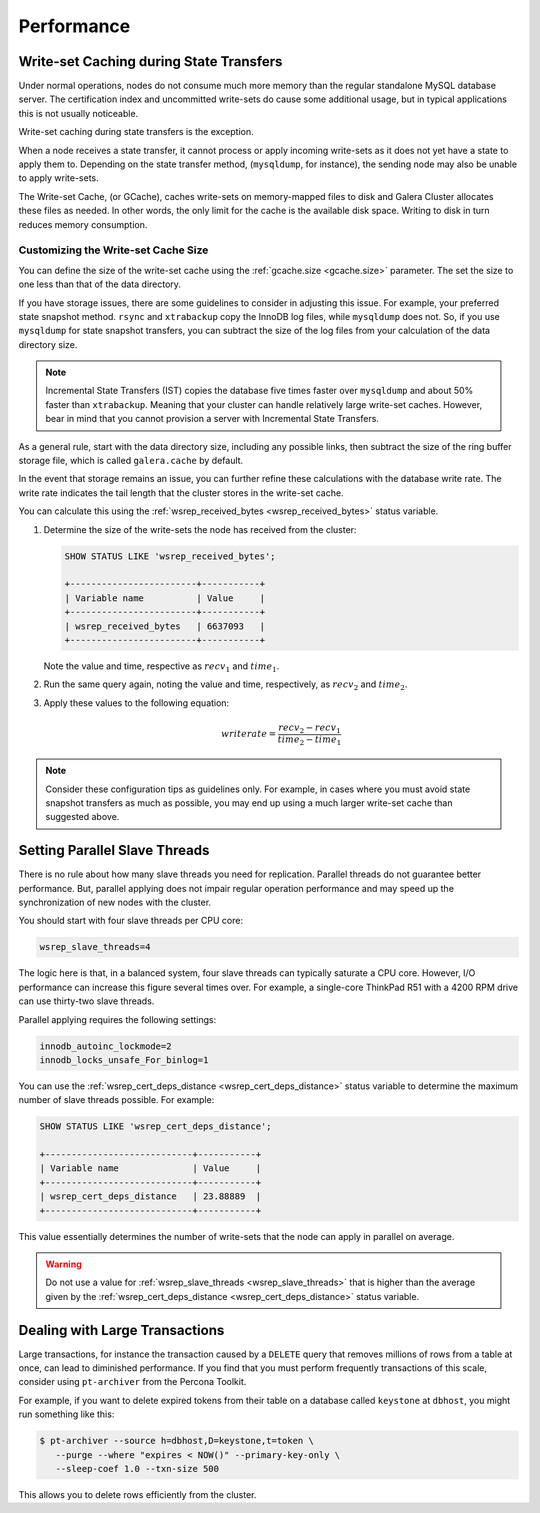 =============
 Performance
=============
.. _`Performance`:

.. index::
   pair: Performance; Memory
.. index::
   pair: Performance; Swap size

-----------------------------------------
Write-set Caching during State Transfers
-----------------------------------------
.. _`gcache-during-state-transfers`:
.. index::
   pair: Performance; gcache

Under normal operations, nodes do not consume much more memory than the regular standalone MySQL database server.  The certification index and uncommitted write-sets do cause some additional usage, but in typical applications this is not usually noticeable.

Write-set caching during state transfers is the exception.

When a node receives a state transfer, it cannot process or apply incoming write-sets as it does not yet have a state to apply them to.  Depending on the state transfer method, (``mysqldump``, for instance), the sending node may also be unable to apply write-sets.

The Write-set Cache, (or GCache), caches write-sets on memory-mapped files to disk and Galera Cluster allocates these files as needed.  In other words, the only limit for the cache is the available disk space.  Writing to disk in turn reduces memory consumption.

.. seealso:: For more information on configuring write-set caching to improve performance, see :ref:`Configuring Flow Control <configuring-fc>`.

^^^^^^^^^^^^^^^^^^^^^^^^^^^^^^^^^^^^^^
Customizing the Write-set Cache Size
^^^^^^^^^^^^^^^^^^^^^^^^^^^^^^^^^^^^^^
.. _`customizing-gcache-size`:
.. index::
   pair: Performance; gcache.size
.. index::
   pair: Performance; wsrep_received_bytes

You can define the size of the write-set cache using the :ref:`gcache.size <gcache.size>` parameter.  The set the size to one less than that of the data directory.


If you have storage issues, there are some guidelines to consider in adjusting this issue.  For example, your preferred state snapshot method.  ``rsync`` and ``xtrabackup`` copy the InnoDB log files, while ``mysqldump`` does not.  So, if you use ``mysqldump`` for state snapshot transfers, you can subtract the size of the log files from your calculation of the data directory size.

.. note:: Incremental State Transfers (IST) copies the database five times faster over ``mysqldump`` and about 50% faster than ``xtrabackup``.  Meaning that your cluster can handle relatively large write-set caches.  However, bear in mind that you cannot provision a server with Incremental State Transfers.

As a general rule, start with the data directory size, including any possible links, then subtract the size of the ring buffer storage file, which is called ``galera.cache`` by default.

In the event that storage remains an issue, you can further refine these calculations with the database write rate.  The write rate indicates the tail length that the cluster stores in the write-set cache.

You can calculate this using the :ref:`wsrep_received_bytes <wsrep_received_bytes>` status variable.

#. Determine the size of the write-sets the node has received from the cluster:

   .. code-block:: mysql

      SHOW STATUS LIKE 'wsrep_received_bytes';

      +------------------------+-----------+
      | Variable name          | Value     |
      +------------------------+-----------+
      | wsrep_received_bytes   | 6637093   |
      +------------------------+-----------+

   Note the value and time, respective as :math:`recv_1` and :math:`time_1`.

#. Run the same query again, noting the value and time, respectively, as :math:`recv_2` and :math:`time_2`.

#. Apply these values to the following equation:

   .. math::

      writerate = \frac{ recv_2 - recv_1 }{ time_2 - time_1}


.. note:: Consider these configuration tips as guidelines only. For example, in cases where you must avoid state snapshot transfers as much as possible, you may end up using a much larger write-set cache than suggested above.

-----------------------------------
Setting Parallel Slave Threads
-----------------------------------
.. _`parallel-slave-threads`:
.. index::
   pair: Performance; innodb_autoinc_lock_mode
.. index::
   pair: Performance; innodb_locks_unsafe_for_binlog
.. index::
   pair: Performance; wsrep_slave_threads

There is no rule about how many slave threads you need for replication.  Parallel threads do not guarantee better performance.  But, parallel applying does not impair regular operation performance and may speed up the synchronization of new nodes with the cluster.

You should start with four slave threads per CPU core:

.. code-block:: ini

   wsrep_slave_threads=4

The logic here is that, in a balanced system, four slave threads can typically saturate a CPU core.  However, I/O performance can increase this figure several times over.  For example, a single-core ThinkPad R51 with a 4200 RPM drive can use thirty-two slave threads.

Parallel applying requires the following settings:

.. code-block:: ini

   innodb_autoinc_lockmode=2
   innodb_locks_unsafe_For_binlog=1

You can use the :ref:`wsrep_cert_deps_distance <wsrep_cert_deps_distance>` status variable to determine the maximum number of slave threads possible.  For example:

.. code-block:: mysql

   SHOW STATUS LIKE 'wsrep_cert_deps_distance';

   +----------------------------+-----------+
   | Variable name              | Value     |
   +----------------------------+-----------+
   | wsrep_cert_deps_distance   | 23.88889  |
   +----------------------------+-----------+

This value essentially determines the number of write-sets that the node can apply in parallel on average.  

.. warning:: Do not use a value for :ref:`wsrep_slave_threads <wsrep_slave_threads>` that is higher than the average given by the :ref:`wsrep_cert_deps_distance <wsrep_cert_deps_distance>` status variable.


------------------------------------
 Dealing with Large Transactions
------------------------------------
.. _`large-transactions`:

Large transactions, for instance the transaction caused by a ``DELETE`` query that removes millions of rows from a table at once, can lead to diminished performance.  If you find that you must perform frequently transactions of this scale, consider using ``pt-archiver`` from the Percona Toolkit.

For example, if you want to delete expired tokens from their table on a database called ``keystone`` at ``dbhost``, you might run something like this:

.. code-block:: console

   $ pt-archiver --source h=dbhost,D=keystone,t=token \
      --purge --where "expires < NOW()" --primary-key-only \
      --sleep-coef 1.0 --txn-size 500

This allows you to delete rows efficiently from the cluster.

.. seealso:: For more information on **pt-archiver**, its syntax and what else it can do, see the `manpage <http://www.percona.com/doc/percona-toolkit/2.1/pt-archiver.html>`_.

